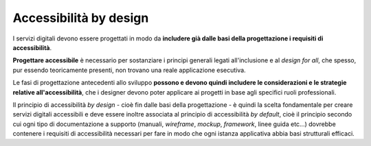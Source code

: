 Accessibilità by design
-----------------------

I servizi digitali devono essere progettati in modo da **includere già dalle basi della progettazione i requisiti di accessibilità**. 

**Progettare accessibile** è necessario per sostanziare i principi generali legati all'inclusione e al *design for all*, che spesso, pur essendo teoricamente presenti, non trovano una reale applicazione esecutiva. 

Le fasi di progettazione antecedenti allo sviluppo **possono e devono quindi includere le considerazioni e le strategie relative all'accessibilità**, che i designer devono poter applicare ai progetti in base agli specifici ruoli professionali. 

Il principio di accessibilità *by design* - cioè fin dalle basi della progettazione - è quindi la scelta fondamentale per creare servizi digitali accessibili e deve essere inoltre associata al principio di accessibilità *by default*, cioè il principio secondo cui ogni tipo di documentazione a supporto (manuali, *wireframe*, *mockup*, *framework*, linee guida etc...) dovrebbe contenere i requisiti di accessibilità necessari per fare in modo che ogni istanza applicativa abbia basi strutturali efficaci. 
